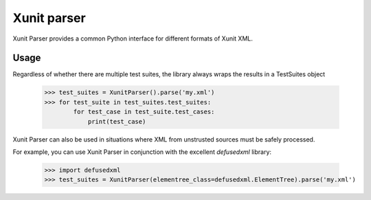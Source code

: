 Xunit parser
============

.. image:: https://travis-ci.org/UkuLoskit/xunit.svg?branch=master
    :target: https://travis-ci.org/UkuLoskit/xunit

Xunit Parser provides a common Python interface for different formats of Xunit XML.

Usage
-----

Regardless of whether there are multiple test suites, the library always wraps the results in a TestSuites object

    >>> test_suites = XunitParser().parse('my.xml')
    >>> for test_suite in test_suites.test_suites:
            for test_case in test_suite.test_cases:
                print(test_case)


Xunit Parser can also be used in situations where XML from unstrusted sources must be safely processed.

For example, you can use Xunit Parser in conjunction with the excellent `defusedxml` library: 

    >>> import defusedxml
    >>> test_suites = XunitParser(elementree_class=defusedxml.ElementTree).parse('my.xml')

